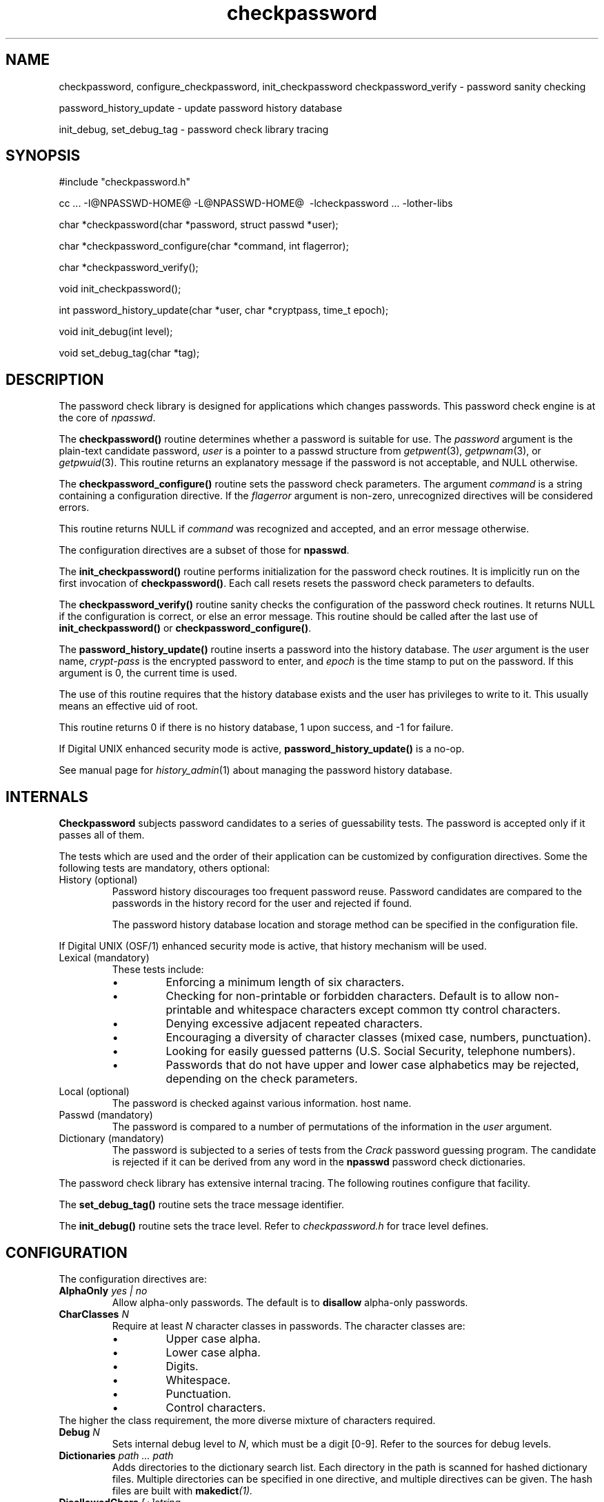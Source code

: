 '\"
'\"	@(#)checkpassword.3	1.11 10/15/98 (cc.utexas.edu)
'\"
.TH checkpassword 3
.SH NAME
checkpassword, configure_checkpassword, init_checkpassword checkpassword_verify \- 
password sanity checking
.sp
password_history_update \- update password history database
.sp
init_debug, set_debug_tag \- password check library tracing
.SH SYNOPSIS
.br
#include\ "checkpassword.h"
.sp
cc\ ...\ -I@NPASSWD-HOME@ -L@NPASSWD-HOME@ \ -lcheckpassword\ ...\ -lother-libs
.sp
char\ *checkpassword(char\ *password,\ struct\ passwd\ *user);
.sp
char\ *checkpassword_configure(char\ *command,\ int\ flagerror);
.sp
char\ *checkpassword_verify();
.sp
void\ init_checkpassword();
.sp
int\ password_history_update(char\ *user,\ char\ *cryptpass,\ time_t\ epoch);
.sp
void\ init_debug(int\ level);
.sp
void\ set_debug_tag(char\ *tag);
.SH DESCRIPTION
.PP
The password check library is designed for applications
which changes passwords.  This password check engine is at the core of 
.IR npasswd .
.PP
The \fBcheckpassword()\fP routine
determines whether a password is suitable for use.
The
.I password
argument is the plain-text candidate password,
.I user
is a pointer to a passwd structure from
.IR getpwent (3),
.IR getpwnam (3),
or
.IR getpwuid (3).
This routine returns an explanatory message if the password is not
acceptable, and NULL otherwise.
.PP
The \fBcheckpassword_configure()\fP routine
sets the password check parameters.
The argument
.I command
is a string containing a configuration directive.
If the
.I flagerror
argument is non-zero, unrecognized directives will be considered errors.
.PP
This routine returns NULL if
.I command
was recognized and accepted, and an error message otherwise.
.PP
The configuration directives are a subset of those for
.BR npasswd .
.PP
The \fBinit_checkpassword()\fP routine
performs initialization for the password check routines.
It is implicitly run on the first invocation of 
.BR checkpassword() .
Each call resets resets the password check parameters to defaults.
.PP
The \fBcheckpassword_verify()\fP routine sanity checks the configuration
of the password check routines. 
It returns NULL if the configuration is correct, or else an error message.
This routine should be called after the last
use of \fBinit_checkpassword()\fP or \fBcheckpassword_configure()\fP.
.PP
The \fBpassword_history_update()\fP routine inserts a password into the
history database.  The 
.I user
argument is the user name,
.I crypt-pass
is the encrypted password to enter,
and 
.I epoch
is the time stamp to put on the password.  If this argument is 0,
the current time is used.
.PP
The use of this routine requires that the history database exists
and the user has privileges to write to it.  This usually means an
effective uid of root.
.PP
This routine returns 0 if there is no history database, 1 upon success, and
-1 for failure.
.PP
If Digital UNIX enhanced security mode is active,
.B password_history_update()
is a no-op.
.PP
See manual page for
.IR history_admin (1)
about managing the password history database.
.SH INTERNALS
.PP
.B Checkpassword
subjects password candidates to a series of guessability
tests. The password is accepted only if it passes all of them.
.PP
The tests which are used and the order of their application can be
customized by configuration directives.
Some the following tests are mandatory, others optional:
.IP "History (optional)"
Password history discourages too frequent password reuse.
Password candidates are compared to the passwords in the history record
for the user and rejected if found. 
.sp
The password history database location and storage method can be
specified in the configuration file.
.PP
If Digital UNIX (OSF/1) enhanced security mode is active,
that history mechanism will be used.
.PP
.IP "Lexical (mandatory)"
These tests include:
.RS
.IP \(bu
Enforcing a minimum length of six characters.
.IP \(bu
Checking for non-printable or forbidden characters. 
Default is to allow non-printable and whitespace characters except
common tty control characters.
.IP \(bu
Denying excessive adjacent repeated characters.
.IP \(bu
Encouraging a diversity of character classes (mixed case, numbers, punctuation).
.IP \(bu
Looking for easily guessed patterns (U.S. Social Security, telephone numbers).
.IP \(bu
Passwords that do not have upper and lower case alphabetics may be rejected,
depending on the check parameters.
.RE
.PP
.IP "Local (optional)"
The password is checked against various information.
host name.
.IP "Passwd (mandatory)"
The password is compared to a number of permutations of the
information in the
.I user
argument.
.IP "Dictionary (mandatory)"
The password is subjected to a series of tests from the \fICrack\fP
password guessing program.  
The candidate is rejected if it can be derived from any word in the 
.B npasswd
password check dictionaries.
.PP
The password check library has extensive internal tracing.  The following
routines configure that facility.
.PP
The \fBset_debug_tag()\fP routine sets the trace message identifier.
.PP
The \fBinit_debug()\fP routine sets the trace level.  Refer to
.I checkpassword.h
for trace level defines.
.SH CONFIGURATION
.PP
The configuration directives are:
.TP
.BI AlphaOnly " yes | no"
Allow alpha-only passwords.  The default is to 
.B disallow
alpha-only passwords.
.TP
.BI CharClasses " N"
Require at least
.I N
character classes in passwords.
The character classes are:
.RS
.IP \(bu
Upper case alpha.
.IP \(bu
Lower case alpha.
.IP \(bu
Digits.
.IP \(bu
Whitespace.
.IP \(bu
Punctuation.
.IP \(bu
Control characters.
.RE
The higher the class requirement, the more diverse mixture of characters
required.
.TP
.BI Debug " N"
Sets internal debug level to \fIN\fP, which must be a digit [0-9].  Refer
to the sources for debug levels.
.TP
.BI Dictionaries " path ... path"
Adds directories to the dictionary search list.  Each directory in the path
is scanned for hashed dictionary files.
Multiple directories can be specified in one directive, and
multiple directives can be given.
The hash files are built with 
.BI makedict (1).
.TP
.BI DisallowedChars " [+]string"
Sets the list of characters (usually non-printable) not allowed.
C backslash sequences (e.g. \\b or \\007) may be used.
.I String
may be enclosed in double quotes.  If the initial character of
.I string
is a plus-sign, then the it is
.B appended
to the forbidden character list.
.sp
The default disallowed character list contains typical UNIX
terminal special characters.
.TP
.BI History " args"
Configure the password history mechanism.
.RS
.TP
.BI age " N"
When a password history record is fetched or updated, any passwords older than
.I N
days are discarded. The depth limit (see below) is also enforced. 
The default age is 180 days.
.TP
.BI depth " N"
When a password history record is fetched or updated, all but the
.I N
most recent 
.B old
passwords are discarded.  The age limit (see above) is also enforced.
The default is to retain the last 2 passwords.
.TP
.BI dbm " path"
Use
.I path
as the history database in DBM format. 
If
.I path
is specified as
.BR "@" ,
then the default database is used.
.TP
.BI file " path"
Use
.I path
as the history database in "flat file" format.
If
.I path
is specified as
.BR "@" ,
the default database is used.
.TP
.B none
Disable password history.
.PP
The preferred history database method is DBM, and is the
default if the NDBM library is available.
.PP
The @ syntax is useful to override the default method but use the default
database.
.PP
The default history database is 
.BR @NPASSWD-HIST@ .
.RE
.TP
.BI LengthWarn " yes | no"
Warn if the password is longer than the effective length.  This does not
affect the security of the password, but such a warning may be desirable
from a human-interface perspective.  The default is to not issue a warning.
.TP 
.BI MaxPassword " N"
Sets the maximum effective password length to \fIN\fP characters.
The default is platform dependent, but is usually 8.
.TP
.BI MaxRepeat " N"
Set allowed adjacent repeated character count to \fIN\fP.
The default is 3.
.TP
.BI MinPassword " N"
Sets the minimum acceptable length for a password to \fIN\fP characters.
The default minimum length is 6 characters.
.TP
.BI PasswordChecks " proc proc ... proc"
Selects the order of the password checks.  Use the check names listed above.
The default check order is \fBlexical\ passwd\ local\ history\ dictionary\fB.
.TP
.BI PrintableOnly " yes | no"
Limit passwords to having only printable characters.  The
.IR isprint (3)
routine is used to determine this.
The default is to allow all non-printable characters except the disallowed
characters.
Use of control characters may cause problems on some systems.
.TP
.BI SingleCase " yes | no"
Allow single-case (all lower case or all upper case) passwords.
The default is to allow single-case passwords.
.TP
.BI WhiteSpace " yes | no"
Allow whitespace characters in passwords.  The
.IR isspace (3)
routine is used to determine this.
The default is to allow whitespace characters.
.PP
.SH BUGS
.PP
The 
.B npasswd
history  database  is  protected  from general access.  Any application
using this library will need to run with privileges in order to perform
the password history check.  On Digital UNIX systems, membership in group
.I auth
is needed to read the authorization files.
.SH SEE ALSO
npasswd(1),
checkpassword(1)
.SH AUTHOR
Clyde Hoover
.br
Academic Computing Services and Instructional Technology Services
.br
The University of Texas at Austin
.br
c.hoover@cc.utexas.edu
.br
\(co 1998, The University of Texas at Austin. All rights reserved. 
'\"
'\" End checkpassword.3
